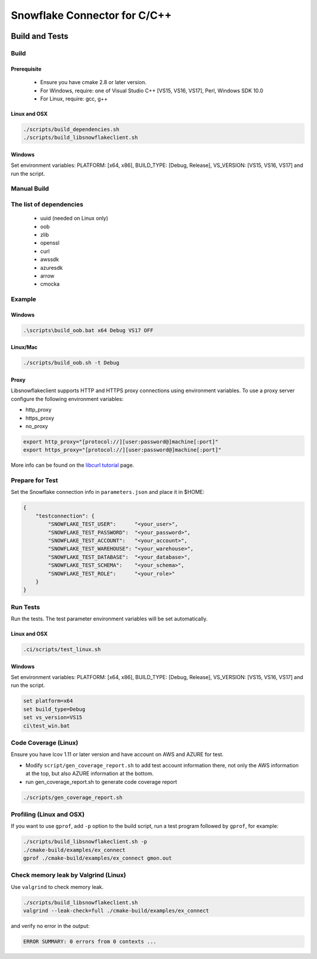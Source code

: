 ********************************************************************************
Snowflake Connector for C/C++
********************************************************************************

.. image:: https://github.com/snowflakedb/libsnowflakeclient/workflows/Build%20and%20Test/badge.svg?branch=master
    :target: https://github.com/snowflakedb/libsnowflakeclient/actions?query=workflow%3A%22Build+and+Test%22+branch%3Amaster

.. image:: https://codecov.io/github/snowflakedb/libsnowflakeclient/coverage.svg?branch=master
    :target: https://codecov.io/github/snowflakedb/libsnowflakeclient?branch=master

.. image:: http://img.shields.io/:license-Apache%202-brightgreen.svg
    :target: http://www.apache.org/licenses/LICENSE-2.0.txt


Build and Tests
======================================================================

Build
----------------------------------------------------------------------

Prerequisite
^^^^^^^^^^^^^

 - Ensure you have cmake 2.8 or later version.
 - For Windows, require: one of Visual Studio C++ [VS15, VS16, VS17], Perl, Windows SDK 10.0
 - For Linux, require: gcc, g++

Linux and OSX
^^^^^^^^^^^^^

.. code-block:: bash

    ./scripts/build_dependencies.sh
    ./scripts/build_libsnowflakeclient.sh

Windows
^^^^^^^

Set environment variables: PLATFORM: [x64, x86], BUILD_TYPE: [Debug, Release], VS_VERSION: [VS15, VS16, VS17] and run the script.

.. code-block:: bash
    set platform=x64
    set build_type=Debug
    set vs_version=VS17
    ci\\build_win.bat

Manual Build
----------------------------------------------------------------------

The list of dependencies
----------------------------------------------------------------------

 - uuid (needed on Linux only)
 - oob
 - zlib
 - openssl
 - curl
 - awssdk
 - azuresdk
 - arrow
 - cmocka


Example
----------------------------------------------------------------------

Windows
^^^^^^^

.. code-block:: bash

    .\scripts\build_oob.bat x64 Debug VS17 OFF

Linux/Mac
^^^^^^^^^

.. code-block:: bash

    ./scripts/build_oob.sh -t Debug

Proxy
^^^^^^^^^^

Libsnowflakeclient supports HTTP and HTTPS proxy connections using environment variables. To use a proxy server configure the following environment variables:

- http_proxy
- https_proxy
- no_proxy

.. code-block:: bash

    export http_proxy="[protocol://][user:password@]machine[:port]"
    export https_proxy="[protocol://][user:password@]machine[:port]"

More info can be found on the `libcurl tutorial`__ page.

.. __: https://curl.haxx.se/libcurl/c/libcurl-tutorial.html#Proxies

Prepare for Test
----------------------------------------------------------------------

Set the Snowflake connection info in ``parameters.json`` and place it in $HOME:

.. code-block:: json

    {
        "testconnection": {
            "SNOWFLAKE_TEST_USER":      "<your_user>",
            "SNOWFLAKE_TEST_PASSWORD":  "<your_password>",
            "SNOWFLAKE_TEST_ACCOUNT":   "<your_account>",
            "SNOWFLAKE_TEST_WAREHOUSE": "<your_warehouse>",
            "SNOWFLAKE_TEST_DATABASE":  "<your_database>",
            "SNOWFLAKE_TEST_SCHEMA":    "<your_schema>",
            "SNOWFLAKE_TEST_ROLE":      "<your_role>"
        }
    }


Run Tests
----------------------------------------------------------------------

Run the tests. The test parameter environment variables will be set automatically.

Linux and OSX
^^^^^^^^^^^^^

.. code-block:: bash

    .ci/scripts/test_linux.sh

Windows
^^^^^^^^^^

Set environment variables: PLATFORM: [x64, x86], BUILD_TYPE: [Debug, Release], VS_VERSION: [VS15, VS16, VS17] and run the script.

.. code-block:: bash

    set platform=x64
    set build_type=Debug
    set vs_version=VS15
    ci\test_win.bat

	
Code Coverage (Linux)
----------------------------------------------------------------------

Ensure you have lcov 1.11 or later version and have account on AWS and AZURE for test.

- Modify ``script/gen_coverage_report.sh`` to add test account information there, not only the AWS information at the top, but also AZURE information at the bottom.
- run gen_coverage_report.sh to generate code coverage report
.. code-block:: bash

    ./scripts/gen_coverage_report.sh

Profiling (Linux and OSX)
----------------------------------------------------------------------

If you want to use ``gprof``, add ``-p`` option to the build script, run a test program followed by ``gprof``, for example:

.. code-block:: bash

    ./scripts/build_libsnowflakeclient.sh -p
    ./cmake-build/examples/ex_connect
    gprof ./cmake-build/examples/ex_connect gmon.out

Check memory leak by Valgrind (Linux)
----------------------------------------------------------------------

Use ``valgrind`` to check memory leak.

.. code-block:: bash

    ./scripts/build_libsnowflakeclient.sh
    valgrind --leak-check=full ./cmake-build/examples/ex_connect

and verify no error in the output:

.. code-block:: bash

     ERROR SUMMARY: 0 errors from 0 contexts ...
